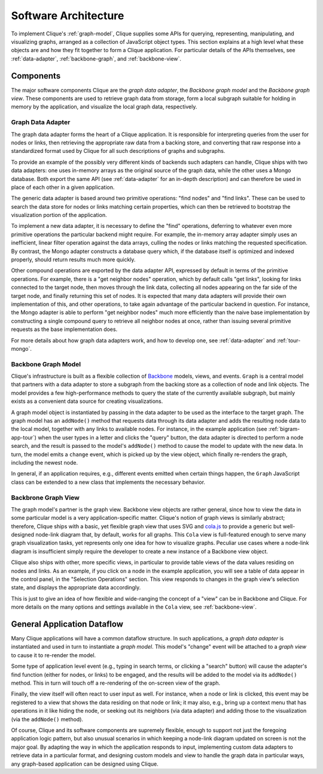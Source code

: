 =======================
 Software Architecture
=======================

To implement Clique's :ref:`graph-model`, Clique supplies some APIs for
querying, representing, manipulating, and visualizing graphs, arranged as a
collection of JavaScript object types. This section explains at a high level
what these objects are and how they fit together to form a Clique application.
For particular details of the APIs themselves, see :ref:`data-adapter`,
:ref:`backbone-graph`, and :ref:`backbone-view`.

Components
==========

The major software components Clique are the *graph data adapter*, the *Backbone
graph model* and the *Backbone graph view*. These components are used to
retrieve graph data from storage, form a local subgraph suitable for holding in
memory by the application, and visualize the local graph data, respectively.

Graph Data Adapter
------------------

The graph data adapter forms the heart of a Clique application. It is
responsible for interpreting queries from the user for nodes or links, then
retrieving the appropriate raw data from a backing store, and converting that
raw response into a standardized format used by Clique for all such descriptions
of graphs and subgraphs.

To provide an example of the possibly very different kinds of backends such
adapters can handle, Clique ships with two data adapters: one uses in-memory
arrays as the original source of the graph data, while the other uses a Mongo
database. Both export the same API (see :ref:`data-adapter` for an in-depth
description) and can therefore be used in place of each other in a given
application.

The generic data adapter is based around two primitive operations: "find nodes"
and "find links". These can be used to search the data store for nodes or links
matching certain properties, which can then be retrieved to bootstrap the
visualization portion of the application.

To implement a new data adapter, it is necessary to define the "find"
operations, deferring to whatever even more primitive operations the particular
backend might require. For example, the in-memory array adapter simply uses an
inefficient, linear filter operation against the data arrays, culling the nodes
or links matching the requested specification. By contrast, the Mongo adapter
constructs a database query which, if the database itself is optimized and
indexed properly, should return results much more quickly.

Other compound operations are exported by the data adapter API, expressed by
default in terms of the primitive operations. For example, there is a "get
neighbor nodes" operation, which by default calls "get links", looking for links
connected to the target node, then moves through the link data, collecting all
nodes appearing on the far side of the target node, and finally returning this
set of nodes. It is expected that many data adapters will provide their own
implementation of this, and other operations, to take again advantage of the
particular backend in question. For instance, the Mongo adapter is able to
perform "get neighbor nodes" much more efficiently than the naive base
implementation by constructing a single compound query to retrieve all neighbor
nodes at once, rather than issuing several primitive requests as the base
implementation does.

For more details about how graph data adapters work, and how to develop one, see
:ref:`data-adapter` and :ref:`tour-mongo`.

Backbone Graph Model
--------------------

Clique's infrastructure is built as a flexible collection of `Backbone
<http://backbonejs.org/>`_ models, views, and events. ``Graph`` is a central
model that partners with a data adapter to store a subgraph from the backing
store as a collection of node and link objects. The model provides a few
high-performance methods to query the state of the currently available subgraph,
but mainly exists as a convenient data source for creating visualizations.

A graph model object is instantiated by passing in the data adapter to be used
as the interface to the target graph. The graph model has an ``addNode()``
method that requests data through its data adapter and adds the resulting node
data to the local model, together with any links to available nodes. For
instance, in the example application (see :ref:`bigram-app-tour`) when the user
types in a letter and clicks the "query" button, the data adapter is directed to
perform a node search, and the result is passed to the model's ``addNode()``
method to cause the model to update with the new data. In turn, the model emits
a ``change`` event, which is picked up by the view object, which finally
re-renders the graph, including the newest node.

In general, if an application requires, e.g., different events emitted when
certain things happen, the ``Graph`` JavaScript class can be extended to a new
class that implements the necessary behavior.

Backbrone Graph View
--------------------

The graph model's partner is the graph view. Backbone view objects are rather
general, since how to view the data in some particular model is a very
application-specific matter. Clique's notion of graph views is similarly
abstract; therefore, Clique ships with a basic, yet flexible graph view that
uses SVG and `cola.js <http://marvl.infotech.monash.edu/webcola/>`_ to provide a
generic but well-designed node-link diagram that, by default, works for all
graphs. This ``Cola`` view is full-featured enough to serve many graph
visualization tasks, yet represents only one idea for how to visualize graphs.
Peculiar use cases where a node-link diagram is insufficient simply require the
developer to create a new instance of a Backbone view object.

Clique also ships with other, more specific views, in particular to provide
table views of the data values residing on nodes and links. As an example, if
you click on a node in the example application, you will see a table of data
appear in the control panel, in the "Selection Operations" section. This view
responds to changes in the graph view's selection state, and displays the
appropriate data accordingly.

This is just to give an idea of how flexible and wide-ranging the concept of a
"view" can be in Backbone and Clique. For more details on the many options and
settings available in the ``Cola`` view, see :ref:`backbone-view`.

General Application Dataflow
============================

Many Clique applications will have a common dataflow structure. In such
applications, a *graph data adapter* is instantiated and used in turn to
instantiate a *graph model*. This model's "change" event will be attached to a
*graph view* to cause it to re-render the model.

Some type of application level event (e.g., typing in search terms, or clicking
a "search" button) will cause the adapter's find function (either for nodes, or
links) to be engaged, and the results will be added to the model via its
``addNode()`` method. This in turn will touch off a re-rendering of the
on-screen view of the graph.

Finally, the view itself will often react to user input as well. For instance,
when a node or link is clicked, this event may be registered to a view that
shows the data residing on that node or link; it may also, e.g., bring up a
context menu that has operations in it like hiding the node, or seeking out its
neighbors (via data adapter) and adding those to the visualization (via the
``addNode()`` method).

Of course, Clique and its software components are supremely flexible, enough to
support not just the foregoing application logic pattern, but also unusual
scenarios in which keeping a node-link diagram updated on screen is not the
major goal. By adapting the way in which the application responds to input,
implementing custom data adapters to retrieve data in a particular format, and
designing custom models and view to handle the graph data in particular ways,
any graph-based application can be designed using Clique.

